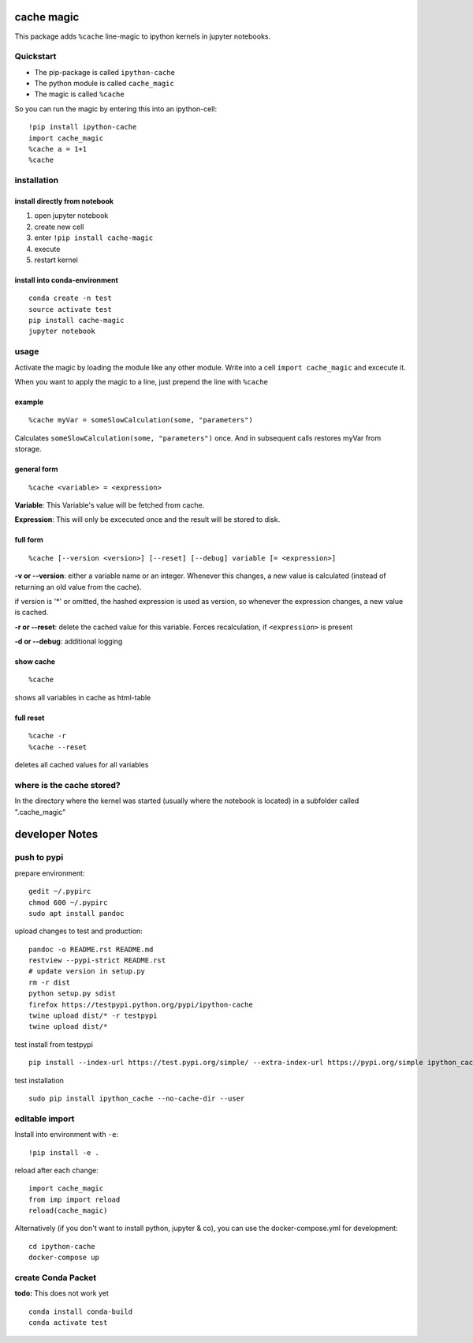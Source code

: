 cache magic
===========

This package adds ``%cache`` line-magic to ipython kernels in jupyter
notebooks.

Quickstart
----------

-  The pip-package is called ``ipython-cache``
-  The python module is called ``cache_magic``
-  The magic is called ``%cache``

So you can run the magic by entering this into an ipython-cell:

::

    !pip install ipython-cache
    import cache_magic
    %cache a = 1+1
    %cache

installation
------------

install directly from notebook
~~~~~~~~~~~~~~~~~~~~~~~~~~~~~~

1. open jupyter notebook
2. create new cell
3. enter ``!pip install cache-magic``
4. execute
5. restart kernel

install into conda-environment
~~~~~~~~~~~~~~~~~~~~~~~~~~~~~~

::

    conda create -n test
    source activate test
    pip install cache-magic
    jupyter notebook

usage
-----

Activate the magic by loading the module like any other module. Write
into a cell ``import cache_magic`` and excecute it.

When you want to apply the magic to a line, just prepend the line with
``%cache``

example
~~~~~~~

::

    %cache myVar = someSlowCalculation(some, "parameters")

Calculates ``someSlowCalculation(some, "parameters")`` once. And in
subsequent calls restores myVar from storage.

general form
~~~~~~~~~~~~

::

    %cache <variable> = <expression>

**Variable**: This Variable's value will be fetched from cache.

**Expression**: This will only be excecuted once and the result will be
stored to disk.

full form
~~~~~~~~~

::

    %cache [--version <version>] [--reset] [--debug] variable [= <expression>]

**-v or --version**: either a variable name or an integer. Whenever this
changes, a new value is calculated (instead of returning an old value
from the cache).

if version is '\*' or omitted, the hashed expression is used as version,
so whenever the expression changes, a new value is cached.

**-r or --reset**: delete the cached value for this variable. Forces
recalculation, if ``<expression>`` is present

**-d or --debug**: additional logging

show cache
~~~~~~~~~~

::

    %cache

shows all variables in cache as html-table

full reset
~~~~~~~~~~

::

    %cache -r
    %cache --reset

deletes all cached values for all variables

where is the cache stored?
--------------------------

In the directory where the kernel was started (usually where the
notebook is located) in a subfolder called ".cache\_magic"

developer Notes
===============

push to pypi
------------

prepare environment:

::

    gedit ~/.pypirc
    chmod 600 ~/.pypirc
    sudo apt install pandoc

upload changes to test and production:

::

    pandoc -o README.rst README.md
    restview --pypi-strict README.rst
    # update version in setup.py
    rm -r dist
    python setup.py sdist
    firefox https://testpypi.python.org/pypi/ipython-cache
    twine upload dist/* -r testpypi
    twine upload dist/*

test install from testpypi

::

    pip install --index-url https://test.pypi.org/simple/ --extra-index-url https://pypi.org/simple ipython_cache --no-cache-dir --user

test installation

::

    sudo pip install ipython_cache --no-cache-dir --user

editable import
---------------

Install into environment with ``-e``:

::

    !pip install -e .

reload after each change:

::

    import cache_magic
    from imp import reload
    reload(cache_magic)

Alternatively (if you don't want to install python, jupyter & co), you
can use the docker-compose.yml for development:

::

    cd ipython-cache
    docker-compose up

create Conda Packet
-------------------

**todo:** This does not work yet

::

    conda install conda-build
    conda activate test

